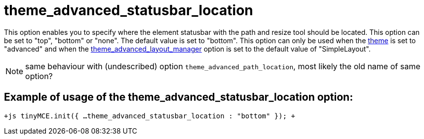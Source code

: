 :rootDir: ./../../
:partialsDir: {rootDir}partials/
= theme_advanced_statusbar_location

This option enables you to specify where the element statusbar with the path and resize tool should be located. This option can be set to "top", "bottom" or "none". The default value is set to "bottom". This option can only be used when the https://www.tiny.cloud/docs-3x/reference/configuration/Configuration3x@theme/[theme] is set to "advanced" and when the https://www.tiny.cloud/docs-3x/reference/configuration/Configuration3x@theme_advanced_layout_manager/[theme_advanced_layout_manager] option is set to the default value of "SimpleLayout".

NOTE: same behaviour with (undescribed) option `theme_advanced_path_location`, most likely the old name of same option?

[[example-of-usage-of-the-theme_advanced_statusbar_location-option]]
== Example of usage of the theme_advanced_statusbar_location option: 
anchor:exampleofusageofthetheme_advanced_statusbar_locationoption[historical anchor]

`+js
tinyMCE.init({
  ...
  theme_advanced_statusbar_location : "bottom"
});
+`
